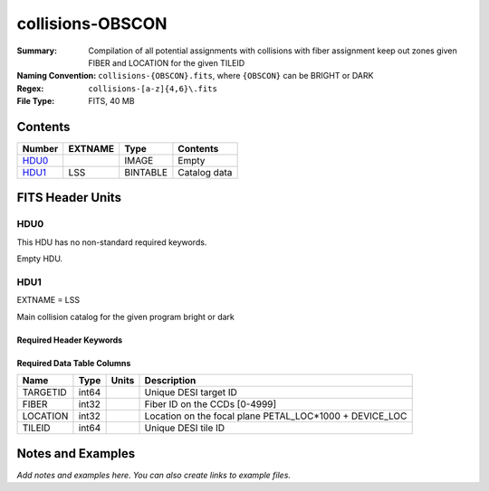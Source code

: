 =================
collisions-OBSCON
=================

:Summary: Compilation of all potential assignments with collisions with fiber assignment keep out zones given FIBER and LOCATION for the given TILEID
:Naming Convention: ``collisions-{OBSCON}.fits``, where ``{OBSCON}`` can be BRIGHT or DARK
:Regex: ``collisions-[a-z]{4,6}\.fits`` 
:File Type: FITS, 40 MB  

Contents
========

====== ======= ======== ===================
Number EXTNAME Type     Contents
====== ======= ======== ===================
HDU0_          IMAGE    Empty
HDU1_  LSS     BINTABLE Catalog data
====== ======= ======== ===================


FITS Header Units
=================

HDU0
----

This HDU has no non-standard required keywords.

Empty HDU.

HDU1
----

EXTNAME = LSS

Main collision catalog for the given program bright or dark 

Required Header Keywords
~~~~~~~~~~~~~~~~~~~~~~~~

.. collapse:: Required Header Keywords Table

    .. rst-class:: keywords

    ====== ============= ==== =======================
    KEY    Example Value Type Comment
    ====== ============= ==== =======================
    NAXIS1 24            int  width of table in bytes
    NAXIS2 1775487       int  number of rows in table
    DESIDR dr1           str
    ====== ============= ==== =======================

Required Data Table Columns
~~~~~~~~~~~~~~~~~~~~~~~~~~~

.. rst-class:: columns

======== ===== ===== =======================================================
Name     Type  Units Description
======== ===== ===== =======================================================
TARGETID int64       Unique DESI target ID
FIBER    int32       Fiber ID on the CCDs [0-4999]
LOCATION int32       Location on the focal plane PETAL_LOC*1000 + DEVICE_LOC
TILEID   int64       Unique DESI tile ID
======== ===== ===== =======================================================


Notes and Examples
==================

*Add notes and examples here.  You can also create links to example files.*
